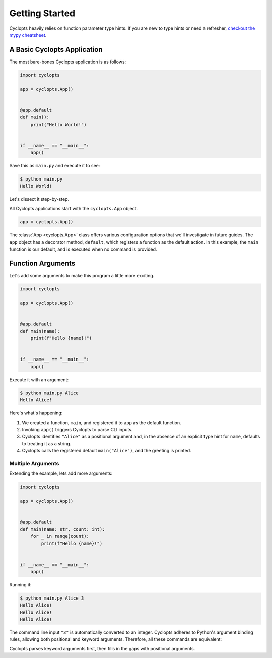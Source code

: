 ===============
Getting Started
===============

Cyclopts heavily relies on function parameter type hints.
If you are new to type hints or need a refresher, `checkout the mypy cheatsheet`_.

----------------------------
A Basic Cyclopts Application
----------------------------

The most bare-bones Cyclopts application is as follows:

.. code-block:: python

   import cyclopts

   app = cyclopts.App()


   @app.default
   def main():
       print("Hello World!")


   if __name__ == "__main__":
       app()

Save this as ``main.py`` and execute it to see:

.. code-block:: console

   $ python main.py
   Hello World!


Let's dissect it step-by-step.

All Cyclopts applications start with the ``cyclopts.App`` object.

.. code-block:: python

   app = cyclopts.App()

The :class:`App <cyclopts.App>` class offers various configuration options that we'll investigate in future guides.
The ``app`` object has a decorator method, ``default``, which registers a function as the default action.
In this example, the ``main`` function is our default, and is executed when no command is provided.

------------------
Function Arguments
------------------
Let's add some arguments to make this program a little more exciting.

.. code-block:: python

   import cyclopts

   app = cyclopts.App()


   @app.default
   def main(name):
       print(f"Hello {name}!")


   if __name__ == "__main__":
       app()

Execute it with an argument:

.. code-block:: console

   $ python main.py Alice
   Hello Alice!

Here's what's happening:

1. We created a function, ``main``, and registered it to ``app`` as the default
   function.

2. Invoking ``app()`` triggers Cyclopts to parse CLI inputs.

3. Cyclopts identifies ``"Alice"`` as a positional argument and, in the absence
   of an explicit type hint for ``name``, defaults to treating it as a string.

4. Cyclopts calls the registered default ``main("Alice")``, and the greeting is printed.


^^^^^^^^^^^^^^^^^^
Multiple Arguments
^^^^^^^^^^^^^^^^^^
Extending the example, lets add more arguments:

.. code-block:: python

   import cyclopts

   app = cyclopts.App()


   @app.default
   def main(name: str, count: int):
       for _ in range(count):
           print(f"Hello {name}!")


   if __name__ == "__main__":
       app()

Running it:

.. code-block:: console

   $ python main.py Alice 3
   Hello Alice!
   Hello Alice!
   Hello Alice!

The command line input ``"3"`` is automatically converted to an integer.
Cyclopts adheres to Python's argument binding rules, allowing both positional and keyword arguments.
Therefore, all these commands are equivalent:

.. code-block: console

   $ python main.py Alice 3
   $ python main.py --name Alice --count 3
   $ python main.py --name=Alice --count=3
   $ python main.py --count 3 --name=Alice
   $ python main.py Alice --count 3
   $ python main.py --count 3 Alice
   $ python main.py --name=Alice 3
   $ python main.py 3 --name=Alice

Cyclopts parses keyword arguments first, then fills in the gaps with positional arguments.

.. _checkout the mypy cheatsheet: https://mypy.readthedocs.io/en/latest/cheat_sheet_py3.html
